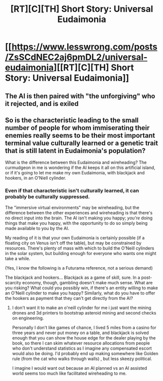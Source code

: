 #+TITLE: [RT][C][TH] Short Story: Universal Eudaimonia

* [[https://www.lesswrong.com/posts/ZsSCdNEC2aj6pmDL2/universal-eudaimonia][[RT][C][TH] Short Story: Universal Eudaimonia]]
:PROPERTIES:
:Author: 1xKzERRdLm
:Score: 14
:DateUnix: 1601958645.0
:DateShort: 2020-Oct-06
:END:

** The AI is then paired with "the unforgiving" who it rejected, and is exiled
:PROPERTIES:
:Author: GreenSatyr
:Score: 2
:DateUnix: 1602205691.0
:DateShort: 2020-Oct-09
:END:


** So is the characteristic leading to the small number of people for whom immiserating their enemies really seems to be their most important terminal value culturally learned or a genetic trait that is still latent in Eudaimonia's population?

What is the difference between this Eudaimonia and wireheading? The curmudgeon in me is wondering if the AI keeps it all on this artificial island, or if it's going to let me make my own Eudaimonia, with blackjack and hookers, in an O'Niell cylinder.
:PROPERTIES:
:Author: Empiricist_or_not
:Score: 1
:DateUnix: 1602116152.0
:DateShort: 2020-Oct-08
:END:

*** Even if that characteristic isn't culturally learned, it can probably be culturally suppressed.

The "immersive virtual environments" may be wireheading, but the difference between the other experiences and wireheading is that there's no direct input into the brain. The AI isn't making you happy; /you're/ doing things that make you happy, with the opportunity to do so simply being made available to you by the AI.

My reading of it is that your own Eudaimonia is certainly possible (if a floating city on Venus isn't off the table), but may be constrained by resources. There's plenty of mass with which to build the O'Neill cylinders in the solar system, but building enough for everyone who wants one might take a while.

(Yes, I know the following is a Futurama reference, not a serious demand)

The blackjack and hookers... Blackjack as a game of skill, sure. In a post-scarcity economy, though, gambling doesn't make much sense. What are you risking? What could you possibly win, if there's an entity willing to make an O'Neill cylinder to make you happy? Similarly, what do you have to offer the hookers as payment that they can't get directly from the AI?
:PROPERTIES:
:Author: Nimelennar
:Score: 1
:DateUnix: 1602294635.0
:DateShort: 2020-Oct-10
:END:

**** I don't want it to make an o'neill cylinder for me i just want the mining drones and 3d printers to bootstrap asteroid mining and second checks on engineering.

Personally I don't like games of chance, I lived 5 miles from a casino for three years and never put money on a table, and blackjack is solved enough that you can show the house edge for the dealer playing by the book, so there I can skim whatever resource allocations from people who don't understand statistics as I imagine any compensated escort would also be doing. I'd probably end up making somewhere like Golden rule (from the cat who walks through walls) , but less skeezy political.

I imagine I would want out because an AI planned vs an AI assisted world seems too much like facilitated wireheading to me.
:PROPERTIES:
:Author: Empiricist_or_not
:Score: 1
:DateUnix: 1602590795.0
:DateShort: 2020-Oct-13
:END:
